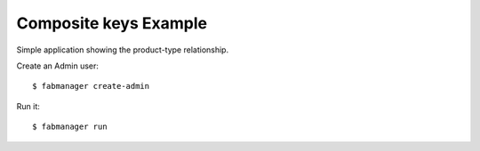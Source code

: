 Composite keys Example
----------------------

Simple application showing the product-type relationship.

Create an Admin user::

    $ fabmanager create-admin

Run it::

    $ fabmanager run
